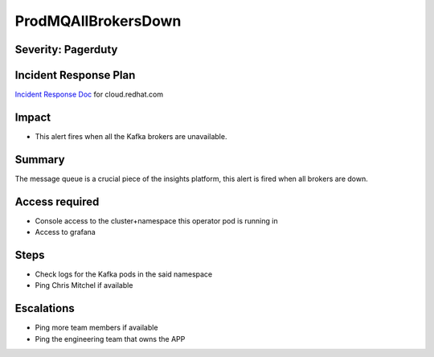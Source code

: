ProdMQAllBrokersDown
====================

Severity: Pagerduty
-------------------

Incident Response Plan
----------------------

`Incident Response Doc`_ for cloud.redhat.com

Impact
------

-  This alert fires when all the Kafka brokers are unavailable.

Summary
-------

The message queue is a crucial piece of the insights platform, this alert is fired when all brokers are down.

Access required
---------------

-  Console access to the cluster+namespace this operator pod is running in
-  Access to grafana

Steps
-----

-  Check logs for the Kafka pods in the said namespace
-  Ping Chris Mitchel if available

Escalations
-----------

-  Ping more team members if available
-  Ping the engineering team that owns the APP

.. _Incident Response Doc: https://docs.google.com/document/d/1AyEQnL4B11w7zXwum8Boty2IipMIxoFw1ri1UZB6xJE
